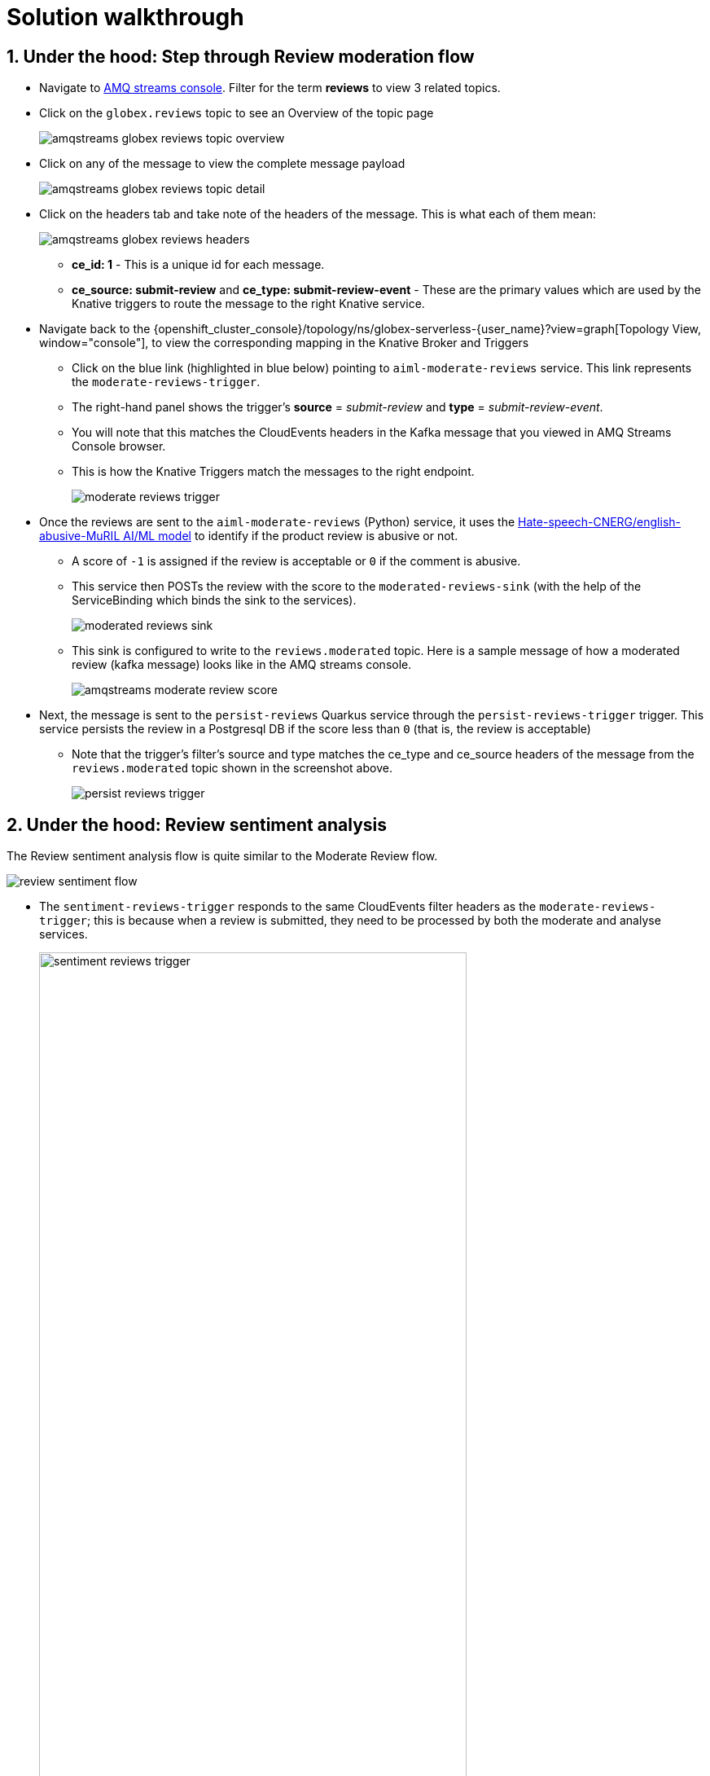 = Solution walkthrough
:imagesdir: ../../assets/images

++++
<!-- Google tag (gtag.js) -->
<script async src="https://www.googletagmanager.com/gtag/js?id=G-Y0GQBF9YFH"></script>
<script>
  window.dataLayer = window.dataLayer || [];
  function gtag(){dataLayer.push(arguments);}
  gtag('js', new Date());

  gtag('config', 'G-Y0GQBF9YFH');
</script>


<style>
  .underline {
    cursor: pointer;
  }

  .nav-container {
    display: none !important;
  }

  .doc {    
    max-width: 70rem !important;
  }

  .pagination .next {
    display: none !important;
  }
</style>
++++

// :toclevels: 2
:icons: font 
:sectanchors:
:sectnums:
// :toc: 


== Under the hood: Step through Review moderation flow

* Navigate to https://streams-console-{user_name}.{openshift_subdomain}[AMQ streams console, window="_amqstreams"].  Filter for the term *reviews* to view 3 related topics.
* Click on the `globex.reviews` topic to see an Overview of the topic page
+
image::serverless/amqstreams-globex-reviews-topic-overview.png[]
* Click on any of the message to view the complete message payload
+
image::serverless/amqstreams-globex-reviews-topic-detail.png[]
* Click on the headers tab and take note of the headers of the message. This is what each of them mean:
+
image::serverless/amqstreams-globex-reviews-headers.png[]
** *ce_id: 1* -  This is a unique id for each message. 
** *ce_source: submit-review* and *ce_type: submit-review-event* - These are the primary values which are used by the Knative triggers to route the message to the right Knative service.
* Navigate back to the {openshift_cluster_console}/topology/ns/globex-serverless-{user_name}?view=graph[Topology View, window="console"], to view the corresponding mapping in the Knative Broker and Triggers
** Click on the blue link (highlighted in blue below) pointing to `aiml-moderate-reviews` service. This link represents the `moderate-reviews-trigger`. 
** The right-hand panel shows the trigger's *source* = _submit-review_ and *type*	= _submit-review-event_. 
** You will note that this matches the CloudEvents headers in the Kafka message that you viewed in AMQ Streams Console browser. 
** This is how the Knative Triggers match the messages to the right endpoint.
+
image::serverless/moderate-reviews-trigger.png[]
* Once the reviews are sent to the `aiml-moderate-reviews` (Python) service, it uses the https://huggingface.co/Hate-speech-CNERG/english-abusive-MuRIL[Hate-speech-CNERG/english-abusive-MuRIL AI/ML model^, window="others"] to identify if the product review is abusive or not.
** A score of `-1` is assigned if the review is acceptable or `0` if the comment is abusive. 
** This service then POSTs the review with the score to the `moderated-reviews-sink` (with the help of the ServiceBinding which binds the sink to the services). 
+
image::serverless/moderated-reviews-sink.png[]

** This sink is configured to write to the `reviews.moderated` topic. Here is a sample message of how a moderated review (kafka message) looks like in the AMQ streams console.
+
image::serverless/amqstreams-moderate-review-score.png[]

* Next, the message is sent to the `persist-reviews` Quarkus service through the `persist-reviews-trigger` trigger. This service persists the review in a Postgresql DB if the score less than `0` (that is, the review is acceptable)
** Note that the trigger's filter's source and type matches the ce_type and ce_source headers of the message from the `reviews.moderated` topic shown in the screenshot above.
+
image::serverless/persist-reviews-trigger.png[]

== Under the hood:  Review sentiment analysis
The Review sentiment analysis flow is quite similar to the Moderate Review flow. 

image::serverless/review-sentiment-flow.png[]

* The `sentiment-reviews-trigger` responds to the same CloudEvents filter headers as the `moderate-reviews-trigger`; this is because when a review is submitted, they need to be processed by both the moderate and analyse services.
+
image::serverless/sentiment-reviews-trigger.png[width=80%]
* The `aiml-sentiment-reviews` which is invoked, then uses the https://huggingface.co/nlptown/bert-base-multilingual-uncased-sentiment[nlptown/bert-base-multilingual-uncased-sentiment, window="others"] to identify a score (from -1 to 4) depending on the tone of the review.
* The review is then sent to the `reviews.sentiment` topic. Access this topic in the https://streams-console-{user_name}.{openshift_subdomain}[AMQ streams console, window="_amqstreams"]. Click on any of the kafka messages to view the sentiment score.
+
image::serverless/amqstreams-sentiment-score.png[]
** As a next step, this sentiment score can be used to build a dashboard to visualise the sentiment of various categories of products. 
+
.[.underline]#*Click to see a sample visual*# 
[%collapsible]
====
image::serverless/globex-dashboard-sample.png[]
====

== Congratulations

Congratulations! With this you have completed the Event Driven Applications workshop module! 

[TIP]
====
Please close all but the *Workshop Deployer* browser tab to avoid proliferation of browser tabs which can make working on other modules difficult. 
====

Proceed to the https://workshop-deployer.{openshift_subdomain}[Workshop Deployer, window="workshopdeployer"] to choose your next module.

